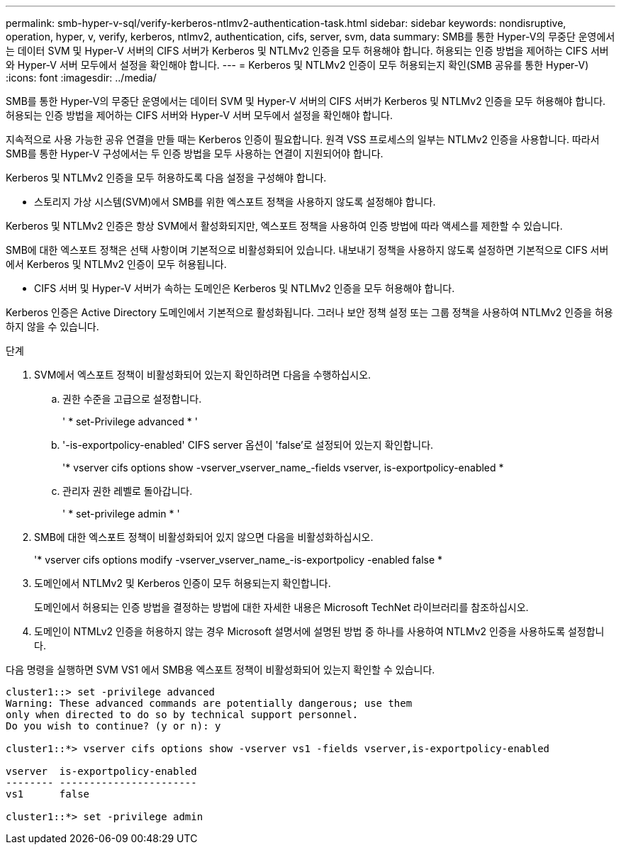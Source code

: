 ---
permalink: smb-hyper-v-sql/verify-kerberos-ntlmv2-authentication-task.html 
sidebar: sidebar 
keywords: nondisruptive, operation, hyper, v, verify, kerberos, ntlmv2, authentication, cifs, server, svm, data 
summary: SMB를 통한 Hyper-V의 무중단 운영에서는 데이터 SVM 및 Hyper-V 서버의 CIFS 서버가 Kerberos 및 NTLMv2 인증을 모두 허용해야 합니다. 허용되는 인증 방법을 제어하는 CIFS 서버와 Hyper-V 서버 모두에서 설정을 확인해야 합니다. 
---
= Kerberos 및 NTLMv2 인증이 모두 허용되는지 확인(SMB 공유를 통한 Hyper-V)
:icons: font
:imagesdir: ../media/


[role="lead"]
SMB를 통한 Hyper-V의 무중단 운영에서는 데이터 SVM 및 Hyper-V 서버의 CIFS 서버가 Kerberos 및 NTLMv2 인증을 모두 허용해야 합니다. 허용되는 인증 방법을 제어하는 CIFS 서버와 Hyper-V 서버 모두에서 설정을 확인해야 합니다.

지속적으로 사용 가능한 공유 연결을 만들 때는 Kerberos 인증이 필요합니다. 원격 VSS 프로세스의 일부는 NTLMv2 인증을 사용합니다. 따라서 SMB를 통한 Hyper-V 구성에서는 두 인증 방법을 모두 사용하는 연결이 지원되어야 합니다.

Kerberos 및 NTLMv2 인증을 모두 허용하도록 다음 설정을 구성해야 합니다.

* 스토리지 가상 시스템(SVM)에서 SMB를 위한 엑스포트 정책을 사용하지 않도록 설정해야 합니다.


Kerberos 및 NTLMv2 인증은 항상 SVM에서 활성화되지만, 엑스포트 정책을 사용하여 인증 방법에 따라 액세스를 제한할 수 있습니다.

SMB에 대한 엑스포트 정책은 선택 사항이며 기본적으로 비활성화되어 있습니다. 내보내기 정책을 사용하지 않도록 설정하면 기본적으로 CIFS 서버에서 Kerberos 및 NTLMv2 인증이 모두 허용됩니다.

* CIFS 서버 및 Hyper-V 서버가 속하는 도메인은 Kerberos 및 NTLMv2 인증을 모두 허용해야 합니다.


Kerberos 인증은 Active Directory 도메인에서 기본적으로 활성화됩니다. 그러나 보안 정책 설정 또는 그룹 정책을 사용하여 NTLMv2 인증을 허용하지 않을 수 있습니다.

.단계
. SVM에서 엑스포트 정책이 비활성화되어 있는지 확인하려면 다음을 수행하십시오.
+
.. 권한 수준을 고급으로 설정합니다.
+
' * set-Privilege advanced * '

.. '-is-exportpolicy-enabled' CIFS server 옵션이 'false'로 설정되어 있는지 확인합니다.
+
'* vserver cifs options show -vserver_vserver_name_-fields vserver, is-exportpolicy-enabled *

.. 관리자 권한 레벨로 돌아갑니다.
+
' * set-privilege admin * '



. SMB에 대한 엑스포트 정책이 비활성화되어 있지 않으면 다음을 비활성화하십시오.
+
'* vserver cifs options modify -vserver_vserver_name_-is-exportpolicy -enabled false *

. 도메인에서 NTLMv2 및 Kerberos 인증이 모두 허용되는지 확인합니다.
+
도메인에서 허용되는 인증 방법을 결정하는 방법에 대한 자세한 내용은 Microsoft TechNet 라이브러리를 참조하십시오.

. 도메인이 NTMLv2 인증을 허용하지 않는 경우 Microsoft 설명서에 설명된 방법 중 하나를 사용하여 NTLMv2 인증을 사용하도록 설정합니다.


다음 명령을 실행하면 SVM VS1 에서 SMB용 엑스포트 정책이 비활성화되어 있는지 확인할 수 있습니다.

[listing]
----
cluster1::> set -privilege advanced
Warning: These advanced commands are potentially dangerous; use them
only when directed to do so by technical support personnel.
Do you wish to continue? (y or n): y

cluster1::*> vserver cifs options show -vserver vs1 -fields vserver,is-exportpolicy-enabled

vserver  is-exportpolicy-enabled
-------- -----------------------
vs1      false

cluster1::*> set -privilege admin
----